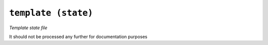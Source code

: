 

``template (state)``
****************************

.. state:: template

*Template state file*

It should not be processed any further for documentation purposes
